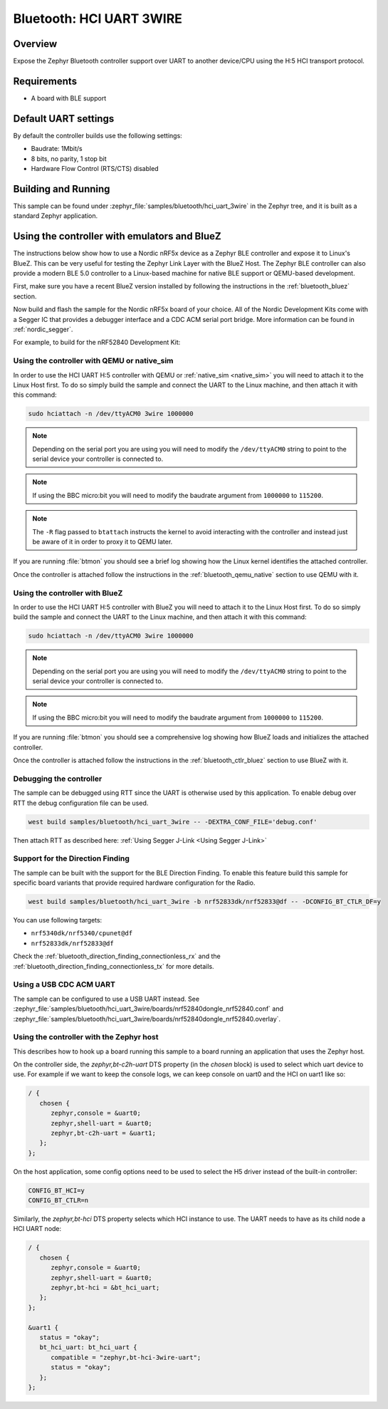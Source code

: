 .. _bluetooth-hci-uart-3wire-sample:

Bluetooth: HCI UART 3WIRE
#########################

Overview
*********

Expose the Zephyr Bluetooth controller support over UART to another device/CPU
using the H:5 HCI transport protocol.

Requirements
************

* A board with BLE support

Default UART settings
*********************

By default the controller builds use the following settings:

* Baudrate: 1Mbit/s
* 8 bits, no parity, 1 stop bit
* Hardware Flow Control (RTS/CTS) disabled

Building and Running
********************

This sample can be found under :zephyr_file:`samples/bluetooth/hci_uart_3wire` in the
Zephyr tree, and it is built as a standard Zephyr application.

Using the controller with emulators and BlueZ
*********************************************

The instructions below show how to use a Nordic nRF5x device as a Zephyr BLE
controller and expose it to Linux's BlueZ. This can be very useful for testing
the Zephyr Link Layer with the BlueZ Host. The Zephyr BLE controller can also
provide a modern BLE 5.0 controller to a Linux-based machine for native
BLE support or QEMU-based development.

First, make sure you have a recent BlueZ version installed by following the
instructions in the :ref:`bluetooth_bluez` section.

Now build and flash the sample for the Nordic nRF5x board of your choice.
All of the Nordic Development Kits come with a Segger IC that provides a
debugger interface and a CDC ACM serial port bridge. More information can be
found in :ref:`nordic_segger`.

For example, to build for the nRF52840 Development Kit:

.. zephyr-app-commands::
   :zephyr-app: samples/bluetooth/hci_uart_3wire
   :board: nrf52840dk/nrf52840
   :goals: build flash

.. _bluetooth-hci-uart-3wire-qemu-posix:

Using the controller with QEMU or native_sim
============================================

In order to use the HCI UART H:5 controller with QEMU or :ref:`native_sim <native_sim>` you will
need to attach it to the Linux Host first. To do so simply build the sample and
connect the UART to the Linux machine, and then attach it with this command:

.. code-block:: console

   sudo hciattach -n /dev/ttyACM0 3wire 1000000

.. note::
   Depending on the serial port you are using you will need to modify the
   ``/dev/ttyACM0`` string to point to the serial device your controller is
   connected to.

.. note::
   If using the BBC micro:bit you will need to modify the baudrate argument
   from ``1000000`` to ``115200``.

.. note::
   The ``-R`` flag passed to ``btattach`` instructs the kernel to avoid
   interacting with the controller and instead just be aware of it in order
   to proxy it to QEMU later.

If you are running :file:`btmon` you should see a brief log showing how the
Linux kernel identifies the attached controller.

Once the controller is attached follow the instructions in the
:ref:`bluetooth_qemu_native` section to use QEMU with it.

.. _bluetooth-hci-uart-3wire-bluez:

Using the controller with BlueZ
===============================

In order to use the HCI UART H:5 controller with BlueZ you will need to attach it
to the Linux Host first. To do so simply build the sample and connect the
UART to the Linux machine, and then attach it with this command:

.. code-block:: console

   sudo hciattach -n /dev/ttyACM0 3wire 1000000

.. note::
   Depending on the serial port you are using you will need to modify the
   ``/dev/ttyACM0`` string to point to the serial device your controller is
   connected to.

.. note::
   If using the BBC micro:bit you will need to modify the baudrate argument
   from ``1000000`` to ``115200``.

If you are running :file:`btmon` you should see a comprehensive log showing how
BlueZ loads and initializes the attached controller.

Once the controller is attached follow the instructions in the
:ref:`bluetooth_ctlr_bluez` section to use BlueZ with it.

Debugging the controller
========================

The sample can be debugged using RTT since the UART is otherwise used by this
application. To enable debug over RTT the debug configuration file can be used.

.. code-block:: console

   west build samples/bluetooth/hci_uart_3wire -- -DEXTRA_CONF_FILE='debug.conf'

Then attach RTT as described here: :ref:`Using Segger J-Link <Using Segger J-Link>`

Support for the Direction Finding
=================================

The sample can be built with the support for the BLE Direction Finding.
To enable this feature build this sample for specific board variants that provide
required hardware configuration for the Radio.

.. code-block:: console

   west build samples/bluetooth/hci_uart_3wire -b nrf52833dk/nrf52833@df -- -DCONFIG_BT_CTLR_DF=y

You can use following targets:

* ``nrf5340dk/nrf5340/cpunet@df``
* ``nrf52833dk/nrf52833@df``

Check the :ref:`bluetooth_direction_finding_connectionless_rx` and the :ref:`bluetooth_direction_finding_connectionless_tx` for more details.

Using a USB CDC ACM UART
========================

The sample can be configured to use a USB UART instead. See :zephyr_file:`samples/bluetooth/hci_uart_3wire/boards/nrf52840dongle_nrf52840.conf` and :zephyr_file:`samples/bluetooth/hci_uart_3wire/boards/nrf52840dongle_nrf52840.overlay`.

Using the controller with the Zephyr host
=========================================

This describes how to hook up a board running this sample to a board running
an application that uses the Zephyr host.

On the controller side, the `zephyr,bt-c2h-uart` DTS property (in the `chosen`
block) is used to select which uart device to use. For example if we want to
keep the console logs, we can keep console on uart0 and the HCI on uart1 like
so:

.. code-block:: dts

   / {
      chosen {
         zephyr,console = &uart0;
         zephyr,shell-uart = &uart0;
         zephyr,bt-c2h-uart = &uart1;
      };
   };

On the host application, some config options need to be used to select the H5
driver instead of the built-in controller:

.. code-block:: kconfig

   CONFIG_BT_HCI=y
   CONFIG_BT_CTLR=n

Similarly, the `zephyr,bt-hci` DTS property selects which HCI instance to use.
The UART needs to have as its child node a HCI UART node:

.. code-block:: dts

   / {
      chosen {
         zephyr,console = &uart0;
         zephyr,shell-uart = &uart0;
         zephyr,bt-hci = &bt_hci_uart;
      };
   };

   &uart1 {
      status = "okay";
      bt_hci_uart: bt_hci_uart {
         compatible = "zephyr,bt-hci-3wire-uart";
         status = "okay";
      };
   };
